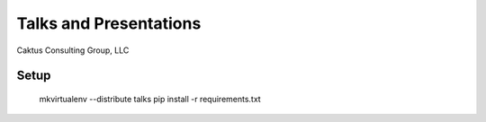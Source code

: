 Talks and Presentations
=======================

Caktus Consulting Group, LLC

Setup
-----

    mkvirtualenv --distribute talks
    pip install -r requirements.txt
    

